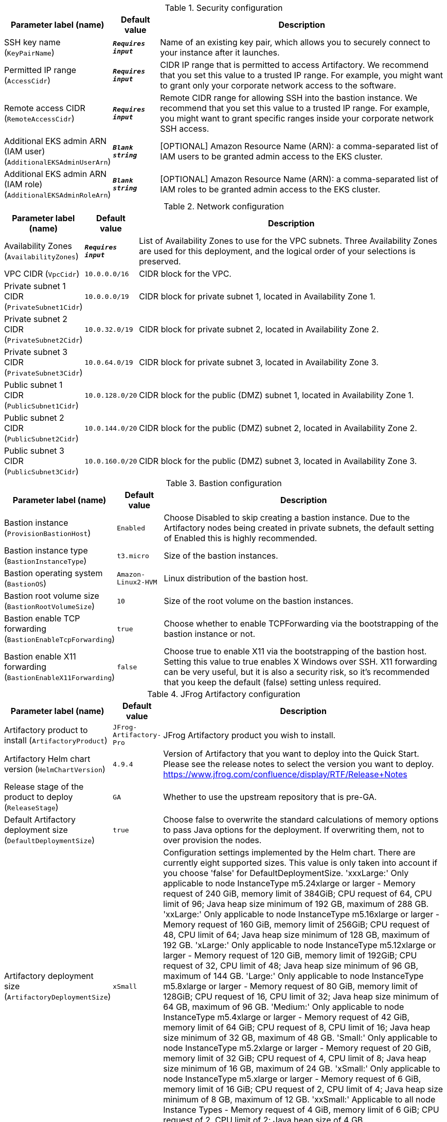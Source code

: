 
.Security configuration
[width="100%",cols="16%,11%,73%",options="header",]
|===
|Parameter label (name) |Default value|Description|SSH key name
(`KeyPairName`)|`**__Requires input__**`|Name of an existing key pair, which allows you to securely connect to your instance after it launches.|Permitted IP range
(`AccessCidr`)|`**__Requires input__**`|CIDR IP range that is permitted to access Artifactory. We recommend that you set this value to a trusted IP range. For example, you might want to grant only your corporate network access to the software.|Remote access CIDR
(`RemoteAccessCidr`)|`**__Requires input__**`|Remote CIDR range for allowing SSH into the bastion instance. We recommend that you set this value to a trusted IP range. For example, you might want to grant specific ranges inside your corporate network SSH access.|Additional EKS admin ARN (IAM user)
(`AdditionalEKSAdminUserArn`)|`**__Blank string__**`|[OPTIONAL] Amazon Resource Name (ARN): a comma-separated list of IAM users to be granted admin access to the EKS cluster.|Additional EKS admin ARN (IAM role)
(`AdditionalEKSAdminRoleArn`)|`**__Blank string__**`|[OPTIONAL] Amazon Resource Name (ARN): a comma-separated list of IAM roles to be granted admin access to the EKS cluster.
|===
.Network configuration
[width="100%",cols="16%,11%,73%",options="header",]
|===
|Parameter label (name) |Default value|Description|Availability Zones
(`AvailabilityZones`)|`**__Requires input__**`|List of Availability Zones to use for the VPC subnets. Three Availability Zones are used for this deployment, and the logical order of your selections is preserved.|VPC CIDR
(`VpcCidr`)|`10.0.0.0/16`|CIDR block for the VPC.|Private subnet 1 CIDR
(`PrivateSubnet1Cidr`)|`10.0.0.0/19`|CIDR block for private subnet 1, located in Availability Zone 1.|Private subnet 2 CIDR
(`PrivateSubnet2Cidr`)|`10.0.32.0/19`|CIDR block for private subnet 2, located in Availability Zone 2.|Private subnet 3 CIDR
(`PrivateSubnet3Cidr`)|`10.0.64.0/19`|CIDR block for private subnet 3, located in Availability Zone 3.|Public subnet 1 CIDR
(`PublicSubnet1Cidr`)|`10.0.128.0/20`|CIDR block for the public (DMZ) subnet 1, located in Availability Zone 1.|Public subnet 2 CIDR
(`PublicSubnet2Cidr`)|`10.0.144.0/20`|CIDR block for the public (DMZ) subnet 2, located in Availability Zone 2.|Public subnet 3 CIDR
(`PublicSubnet3Cidr`)|`10.0.160.0/20`|CIDR block for the public (DMZ) subnet 3, located in Availability Zone 3.
|===
.Bastion configuration
[width="100%",cols="16%,11%,73%",options="header",]
|===
|Parameter label (name) |Default value|Description|Bastion instance
(`ProvisionBastionHost`)|`Enabled`|Choose Disabled to skip creating a bastion instance. Due to the Artifactory nodes being created in private subnets, the default setting of Enabled this is highly recommended.|Bastion instance type
(`BastionInstanceType`)|`t3.micro`|Size of the bastion instances.|Bastion operating system
(`BastionOS`)|`Amazon-Linux2-HVM`|Linux distribution of the bastion host.|Bastion root volume size
(`BastionRootVolumeSize`)|`10`|Size of the root volume on the bastion instances.|Bastion enable TCP forwarding
(`BastionEnableTcpForwarding`)|`true`|Choose whether to enable TCPForwarding via the bootstrapping of the bastion instance or not.|Bastion enable X11 forwarding
(`BastionEnableX11Forwarding`)|`false`|Choose true to enable X11 via the bootstrapping of the bastion host. Setting this value to true enables X Windows over SSH. X11 forwarding can be very useful, but it is also a security risk, so it's recommended that you keep the default (false) setting unless required.
|===
.JFrog Artifactory configuration
[width="100%",cols="16%,11%,73%",options="header",]
|===
|Parameter label (name) |Default value|Description|Artifactory product to install
(`ArtifactoryProduct`)|`JFrog-Artifactory-Pro`|JFrog Artifactory product you wish to install.|Artifactory Helm chart version
(`HelmChartVersion`)|`4.9.4`|Version of Artifactory that you want to deploy into the Quick Start. Please see the release notes to select the version you want to deploy. https://www.jfrog.com/confluence/display/RTF/Release+Notes|Release stage of the product to deploy
(`ReleaseStage`)|`GA`|Whether to use the upstream repository that is pre-GA.|Default Artifactory deployment size
(`DefaultDeploymentSize`)|`true`|Choose false to overwrite the standard calculations of memory options to pass Java options for the deployment. If overwriting them, not to over provision the nodes.|Artifactory deployment size
(`ArtifactoryDeploymentSize`)|`xSmall`|Configuration settings implemented by the Helm chart. There are currently eight supported sizes. This value is only taken into account if you choose 'false' for DefaultDeploymentSize. 'xxxLarge:' Only applicable to node InstanceType m5.24xlarge or larger - Memory request of 240 GiB, memory limit of 384GiB; CPU request of 64, CPU limit of 96; Java heap size minimum of 192 GB, maximum of 288 GB. 'xxLarge:' Only applicable to node InstanceType m5.16xlarge or larger - Memory request of 160 GiB, memory limit of 256GiB; CPU request of 48, CPU limit of 64; Java heap size minimum of 128 GB, maximum of 192 GB. 'xLarge:' Only applicable to node InstanceType m5.12xlarge or larger - Memory request of 120 GiB, memory limit of 192GiB; CPU request of 32, CPU limit of 48; Java heap size minimum of 96 GB, maximum of 144 GB. 'Large:' Only applicable to node InstanceType m5.8xlarge or larger - Memory request of 80 GiB, memory limit of 128GiB; CPU request of 16, CPU limit of 32; Java heap size minimum of 64 GB, maximum of 96 GB. 'Medium:' Only applicable to node InstanceType m5.4xlarge or larger - Memory request of 42 GiB, memory limit of 64 GiB; CPU request of 8, CPU limit of 16; Java heap size minimum of 32 GB, maximum of 48 GB. 'Small:' Only applicable to node InstanceType m5.2xlarge or larger - Memory request of 20 GiB, memory limit of 32 GiB; CPU request of 4, CPU limit of 8; Java heap size minimum of 16 GB, maximum of 24 GB. 'xSmall:' Only applicable to node InstanceType m5.xlarge or larger - Memory request of 6 GiB, memory limit of 16 GiB; CPU request of 2, CPU limit of 4; Java heap size minimum of 8 GB, maximum of 12 GB. 'xxSmall:' Applicable to all node Instance Types - Memory request of 4 GiB, memory limit of 6 GiB; CPU request of 2, CPU limit of 2; Java heap size of 4 GB.|Number of secondary pods
(`NumberOfSecondary`)|`2`|Number of secondary Artifactory pods to complete your HA deployment. Minimum number of 2 to fit the Artifactory best practices. Do not select more than you license for.|Artifactory licenses and certificate secret name
(`SmLicenseCertName`)|`**__Requires input__**`|Secret name created in AWS Secrets Manager, which contains the SSL certificate, certificate key, and Artifactory licenses.|Master server key
(`MasterKey`)|`**__Requires input__**`|Master key for the Artifactory cluster. Generate a master key by using the command '$openssl rand -hex 16'.
|===
.Amazon RDS configuration
[width="100%",cols="16%,11%,73%",options="header",]
|===
|Parameter label (name) |Default value|Description|Database name
(`DatabaseName`)|`artdb`|Name for your database instance. The name must be unique across all database instances owned by your AWS account in the current AWS Region. The database instance identifier is case-insensitive, but is stored as all lowercase (as in "mydbinstance").|Database engine
(`DatabaseEngine`)|`Postgres`|Database engine that you want to run.|Database user
(`DatabaseUser`)|`artifactory`|Login ID for the master user of your database instance.|Database password
(`DatabasePassword`)|`**__Requires input__**`|Password for the Artifactory database user.|Database instance type
(`DatabaseInstance`)|`db.m4.large`|Size of the database to be deployed as part of the Quick Start.|Database allocated storage
(`DatabaseAllocatedStorage`)|`10`|Size in gigabytes of the available storage for the database instance.|High-available database
(`MultiAzDatabase`)|`true`|Choose false to create an Amazon RDS instance in a single Availability Zone.
|===
.EC2/EKS configuration
[width="100%",cols="16%,11%,73%",options="header",]
|===
|Parameter label (name) |Default value|Description|Node instance type
(`NodeInstanceType`)|`m5.xlarge`|Amazon EC2 instance type for the nodes hosting the Kubernetes pods.|Node EBS volume size
(`NodeVolumeSize`)|`200`|Size of EBS volumes for master node instances, in gigabytes.|Number of secondary nodes
(`NumofSecondaryNodes`)|`2`|Initial number of secondary node instances to create. If you do not have large enough instances to boot the number of secondary pods, the deployment will fail.|Kubernetes version
(`KubernetesVersion`)|`1.18`|Kubernetes control plane version.|Per-account shared resources
(`PerAccountSharedResources`)|`AutoDetect`|Choose "No" if you already deployed another EKS Quick Start stack in your AWS account.|Per-Region shared resources
(`PerRegionSharedResources`)|`AutoDetect`|Choose "No" if you already deployed another EKS Quick Start stack in your Region.
|===
.AWS Quick Start configuration
[width="100%",cols="16%,11%,73%",options="header",]
|===
|Parameter label (name) |Default value|Description|Quick Start S3 bucket name
(`QSS3BucketName`)|`aws-quickstart`|S3 bucket name for the Quick Start assets. This string can include numbers, lowercase letters, uppercase letters, and hyphens (-). It cannot start or end with a hyphen (-).|Quick Start S3 key prefix
(`QSS3KeyPrefix`)|`quickstart-jfrog-artifactory-eks/`|S3 key prefix for the Quick Start assets. Quick Start key prefix can include numbers, lowercase letters, uppercase letters, hyphens (-), and forward slash (/).|Quick Start S3 bucket Region
(`QSS3BucketRegion`)|`us-east-1`|AWS Region where the Quick Start S3 bucket (QSS3BucketName) is hosted. When using your own bucket, you must specify this value.
|===